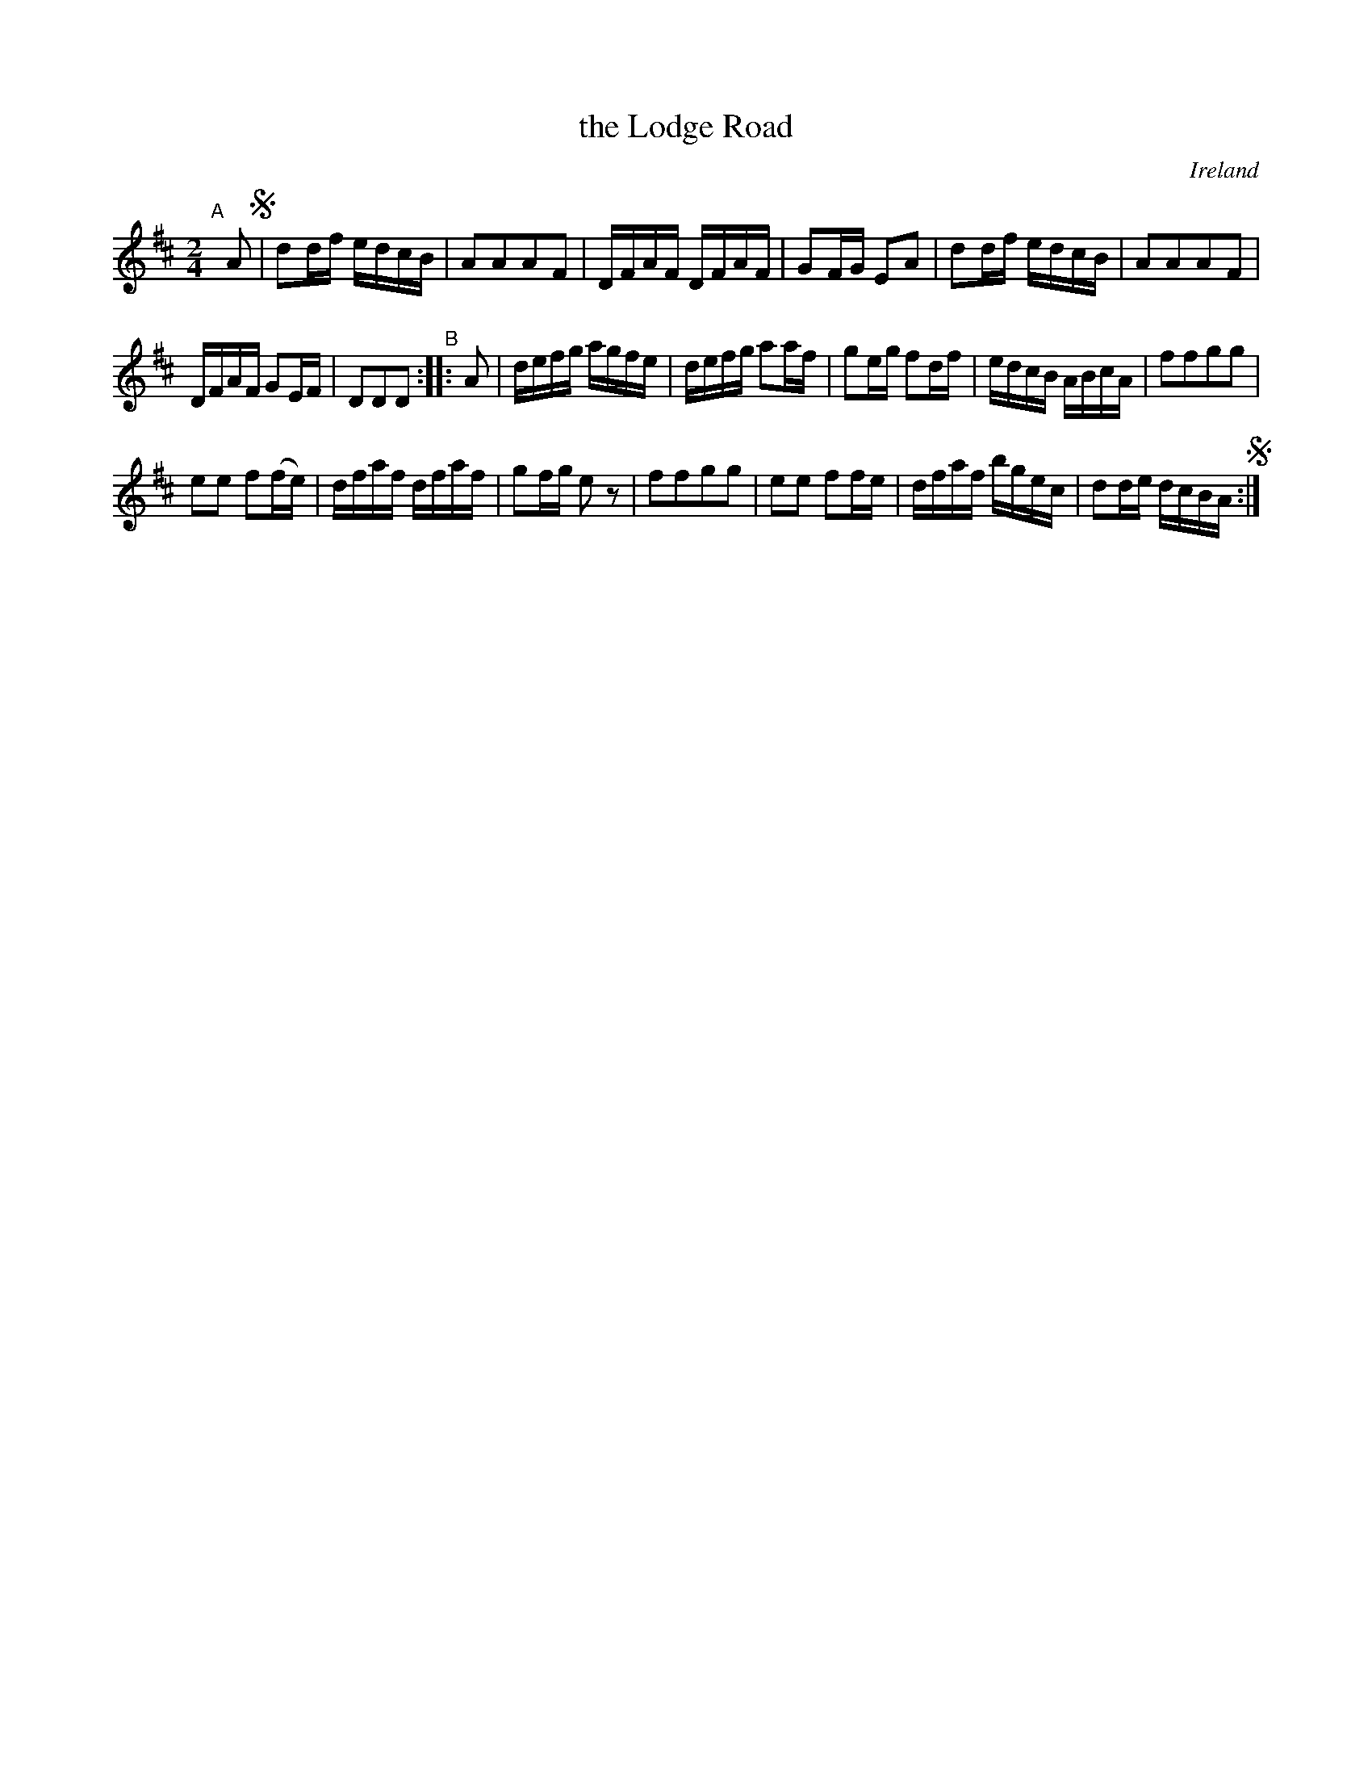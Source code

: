 X: 964
T: the Lodge Road
O: Ireland
R: reel, long dance, set dance
%S: s:3 b:20(6+7+7)
B: Francis O'Neill: "The Dance Music of Ireland" (1907) #964
Z: Frank Nordberg - http://www.musicaviva.com
F: http://www.musicaviva.com/abc/tunes/ireland/oneill-1001/0964/oneill-1001-0964-1.abc
N: The B part's repeat has incorrect rhythm.
M: 2/4
L: 1/16
K: D
"^A"[|] A2 !segno!| d2df edcB | A2A2A2F2 | DFAF DFAF | G2FG E2A2 | d2df edcB | A2A2A2F2 |
DFAF G2EF | D2D2D2 "^B":: A2 | defg agfe | defg a2af | g2eg f2df | edcB ABcA | f2f2g2g2 |
e2e2 f2(fe) | dfaf dfaf | g2fg e2 z2 | f2f2g2g2 | e2e2 f2fe | dfaf bgec | d2de dcBA !segno! :|
